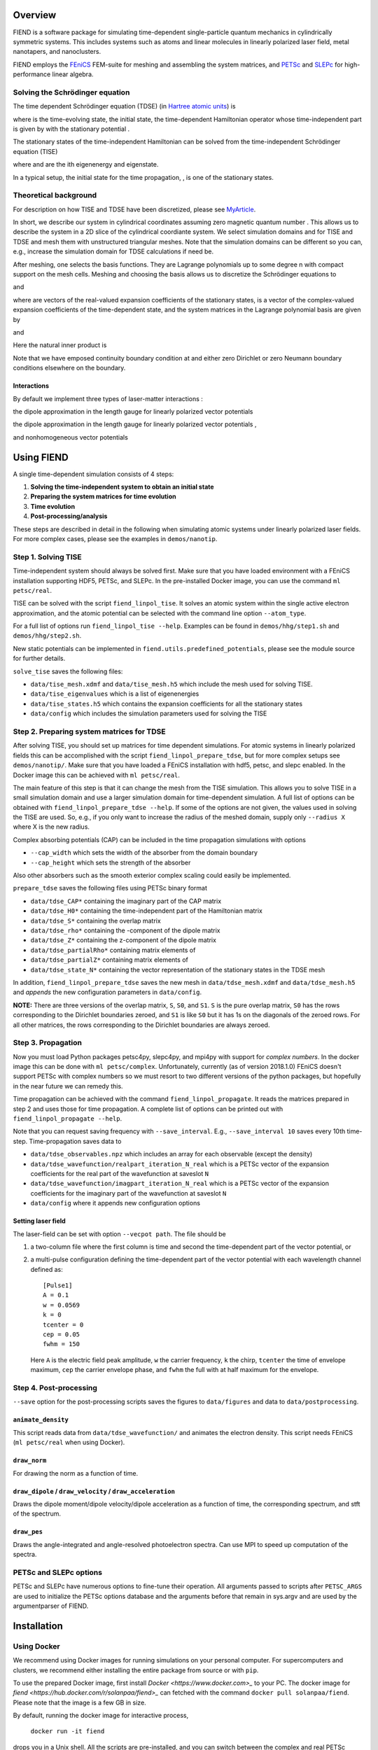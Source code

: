 Overview
========

FIEND is a software package for simulating time-dependent single-particle quantum
mechanics in cylindrically symmetric systems. This includes systems such as atoms and linear
molecules in linearly polarized laser field, metal nanotapers, and
nanoclusters.

FIEND employs the `FEniCS`_ FEM-suite for meshing and assembling the system
matrices, and `PETSc`_ and `SLEPc`_ for high-performance linear algebra.

.. _FEniCS: https://www.fenicsproject.org
.. _PETSc: https://bitbucket.org/petsc/petsc
.. _SLEPc: https://bitbucket.org/slepc/slepc

Solving the Schrödinger equation
--------------------------------

The time dependent Schrödinger equation (TDSE) (in `Hartree
atomic units`_) is

.. image:: https://latex.codecogs.com/svg.latex?\\Large&space;\\mathrm{i}\\partial_t\\vert{\\psi(t)}\\rangle=\\hat{H}(t)\\vert{\\psi(t)}\\rangle,\~\\vert{\\psi(t=0)}\\rangle=\\vert\\psi_0\\rangle

where |ket_psi_td| is the time-evolving state, |ket_psi_0| the initial state,
|Ht| the time-dependent Hamiltonian operator whose time-independent part
is given by |H0| with the stationary potential |V|.

The stationary states of the time-independent Hamiltonian can be solved
from the time-independent Schrödinger equation (TISE)

.. image:: https://latex.codecogs.com/svg.latex?\\Large&space;\\hat{H_0}\\vert\\psi_k\\rangle=E_k\\vert\\psi_k\\rangle,

where |Ek| and |psik| are the ith eigenenergy and eigenstate.

In a typical setup, the initial state for the time propagation, |ket_psi_0|, is one
of the stationary states. 

.. |ket_psi_td| image:: https://latex.codecogs.com/svg.latex?\\Large&space;\\vert{\\psi(t)}\\rangle 
.. |ket_psi_0| image:: https://latex.codecogs.com/svg.latex?\\Large&space;\\vert{\\psi_0}\\rangle 
.. |Ht| image:: https://latex.codecogs.com/svg.latex?\\Large&space;\\hat{H}(t)=\\hat{H}_0+\\hat{W}(t)
.. |H0| image:: https://latex.codecogs.com/svg.latex?\\Large&space;\\hat{H}_0=\\hat{T}+\\hat{V}
.. |V| image:: https://latex.codecogs.com/svg.latex?\\Large&space;\\hat{V}
.. |Ek| image:: https://latex.codecogs.com/svg.latex?\\Large&space;E_k
.. |psik| image:: https://latex.codecogs.com/svg.latex?\\Large&space;\\vert\\psi_k\\rangle
.. _Hartree atomic units: https://en.wikipedia.org/wiki/Atomic_units

Theoretical background
----------------------

For description on how TISE and TDSE have been discretized, please see 
`MyArticle`_.

.. _MyArticle: https://notpublished.yet

In short, we describe our system in cylindrical coordinates assuming zero
magnetic quantum number |m=0|. This allows us to describe the system in a 2D
slice of the cylindrical coordiante system. We select simulation domains 
|omegati| and |omegatd| for TISE and TDSE and mesh them with unstructured 
triangular meshes. Note that the simulation domains can be different so you
can, e.g., increase the simulation domain for TDSE calculations if need be.

After meshing, one selects the basis functions. They are Lagrange polynomials
up to some degree n with compact support on the mesh cells. Meshing and
choosing the basis allows us to discretize the Schrödinger equations to

.. image:: https://latex.codecogs.com/svg.latex?(\\mathbf{T}+\\mathbf{V})\\boldsymbol\\psi_k=\\mathbf{S}E_k\\boldsymbol\\psi_k

and

.. image:: https://latex.codecogs.com/svg.latex?\\mathrm{i}\\mathbf{S}\\boldsymbol{\\psi}(t)=\\left(\\mathbf{T}+\\mathbf{V}+\\mathbf{W}\\right)\\boldsymbol\\psi(t),

where |psiti| are vectors of the real-valued expansion coefficients of the
stationary states, |psitd| is a vector of the complex-valued expansion
coefficients of the time-dependent state, and the system matrices in the
Lagrange polynomial basis |basis| are given by

.. image:: https://latex.codecogs.com/svg.latex?\\Large&space;\\mathbf{S}_{ij}=\\langle\\psi_i\\vert\\psi_j\\rangle,

.. image:: https://latex.codecogs.com/svg.latex?\\Large&space;\\mathbf{T}_{ij}=-\\frac{1}{2}\\sum\\limits_{\\alpha=\\rho,z}\\langle\\partial_\\alpha\\phi_i\\vert\\partial_\\alpha\\phi_j\\rangle,

.. image:: https://latex.codecogs.com/svg.latex?\\Large&space;\\mathbf{V}_{ij}=\\langle\\psi_i\\vert{V(\\rho,z)}\\psi_j\\rangle,

and

.. image:: https://latex.codecogs.com/svg.latex?\\Large&space;\\mathbf{W}_{ij}=\\langle\\psi_i\\vert{W(\\rho,z,\\partial_\\rho,\\partial_z)}\\psi_j\\rangle.

Here the natural inner product is

.. image:: https://latex.codecogs.com/svg.latex?\\Large&space;\\langle\\chi\\vert\\psi\\rangle=\\int\\limits_{\\Omega_{\\mathrm{TI}/\\mathrm{TD}}}\\chi^*(\\rho,z)\\psi(\\rho,z)\,\\rho\,\\mathrm{d}\\rho\,\\mathrm{d}z.


Note that we have emposed continuity boundary condition at |rho0| and either
zero Dirichlet or zero Neumann boundary conditions elsewhere on the boundary.

.. |rho0| image:: https://latex.codecogs.com/svg.latex?\\rho=0

.. |basis| image:: https://latex.codecogs.com/svg.latex?\\{\\phi_i\\}_{i=0}^{N-1}

.. |psiti| image:: https://latex.codecogs.com/svg.latex?\\boldsymbol{\\psi}_k

.. |psitd| image:: https://latex.codecogs.com/svg.latex?\\boldsymbol{\\psi}(t)

.. |m=0| image:: https://latex.codecogs.com/svg.latex?m=0

.. |omegati| image:: https://latex.codecogs.com/svg.latex?\\Omega_{\\mathrm{TI}}

.. |omegatd| image:: https://latex.codecogs.com/svg.latex?\\Omega_{\\mathrm{TD}}


Interactions
++++++++++++

By default we implement three types of laser-matter interactions |Wint|:

the dipole approximation in the length gauge for linearly polarized vector
potentials |Alin|

.. image:: https://latex.codecogs.com/svg.latex?\\Large&space;W=z\\partial_t{f(t)}

the dipole approximation in the length gauge for linearly polarized vector
potentials |Alin|,

.. image:: https://latex.codecogs.com/svg.latex?\\Large&space;W=-\\mathrm{i}f(t)\\partial_z

and nonhomogeneous vector potentials |Anh|

.. image:: https://latex.codecogs.com/svg.latex?\\Large&space;W=f(t)\\mathbf{A}_s\\cdot\\mathbf{\\hat{p}}+\\frac{1}{2}f(t)^2\\Vert\\mathbf{A}_s\\Vert^2.

.. |Wint| image:: https://latex.codecogs.com/svg.latex?W(\\rho,z,\\partial_\\rho,\\partial_z)

.. |Alin| image:: https://latex.codecogs.com/svg.latex?\\mathbf{A}(\\rho,z,t)=f(t)\\boldsymbol{\\mathrm{e}}_z

.. |Anh| image:: https://latex.codecogs.com/svg.latex?\\mathbf{A}(\\rho,z,t)=\\mathbf{A}_s(\\rho,z)f(t)


Using FIEND
===========

A single time-dependent simulation consists of 4 steps:

1. **Solving the time-independent system to obtain an initial state**
2. **Preparing the system matrices for time evolution**
3. **Time evolution**
4. **Post-processing/analysis**

These steps are described in detail in the following when simulating atomic
systems under linearly polarized laser fields. For more complex cases, please
see the examples in ``demos/nanotip``.

Step 1. Solving TISE
--------------------

Time-independent system should always be solved first. Make sure that you have
loaded environment with a FEniCS installation supporting HDF5, PETSc, and
SLEPc. In the pre-installed Docker image, you can use the command 
``ml petsc/real``.

TISE can be solved with the script ``fiend_linpol_tise``. It solves an atomic system
within the single active electron approximation, and the atomic potential can
be selected with the command line option ``--atom_type``.

For a full list of options run  ``fiend_linpol_tise --help``. Examples can be found in
``demos/hhg/step1.sh`` and ``demos/hhg/step2.sh``.

New static potentials can be implemented in
``fiend.utils.predefined_potentials``, please see the module source for further
details.

``solve_tise`` saves the following files:

- ``data/tise_mesh.xdmf`` and ``data/tise_mesh.h5`` which include the mesh used for
  solving TISE.
- ``data/tise_eigenvalues`` which is a list of eigenenergies
- ``data/tise_states.h5`` which contains the expansion coefficients for all the
  stationary states
- ``data/config`` which includes the simulation parameters used for solving
  the TISE

Step 2. Preparing system matrices for TDSE
------------------------------------------

After solving TISE, you should set up matrices for time dependent simulations.
For atomic systems in linearly polarized fields this can be accomplished with
the script ``fiend_linpol_prepare_tdse``, but for more complex setups see
``demos/nanotip/``. Make sure that you have loaded a FEniCS installation with 
hdf5, petsc, and slepc enabled. In the Docker image this can be achieved with
``ml petsc/real``.

The main feature of this step is that it can change the mesh from the TISE
simulation. This allows you to solve TISE in a small simulation domain
and use a larger simulation domain for time-dependent simulation.
A full list of options can be obtained with ``fiend_linpol_prepare_tdse --help``.
If some of the options are not given, the values used in solving the TISE are
used. So, e.g., if you only want to increase the radius of the meshed domain,
supply only ``--radius X`` where X is the new radius.

Complex absorbing potentials (CAP) can be included in the time propagation
simulations with options

- ``--cap_width`` which sets the width of the absorber from the domain
  boundary
- ``--cap_height`` which sets the strength of the absorber

Also other absorbers such as the smooth exterior complex scaling could easily be
implemented.

``prepare_tdse`` saves the following files using PETSc binary format

- ``data/tdse_CAP*`` containing the imaginary part of the CAP matrix
- ``data/tdse_H0*`` containing the time-independent part of the Hamiltonian matrix
- ``data/tdse_S*`` containing the overlap matrix
- ``data/tdse_rho*`` containing the |rho|-component of the dipole matrix
- ``data/tdse_Z*`` containing the z-component of the dipole matrix
- ``data/tdse_partialRho*`` containing matrix elements of |partialrho|
- ``data/tdse_partialZ*`` containing matrix elements of |partialz|
- ``data/tdse_state_N*`` containing the vector representation of the stationary
  states in the TDSE mesh

In addition, ``fiend_linpol_prepare_tdse`` saves the new mesh in ``data/tdse_mesh.xdmf`` and
``data/tdse_mesh.h5`` and *appends* the new configuration parameters in ``data/config``.


**NOTE:** There are three versions of the overlap matrix, ``S``, ``S0``, and
``S1``. ``S`` is the pure overlap matrix, ``S0`` has the rows corresponding to
the Dirichlet boundaries zeroed, and ``S1`` is like ``S0`` but it has 1s on the
diagonals of the zeroed rows. For all other matrices, the rows corresponding to
the Dirichlet boundaries are always zeroed.

.. |rho| image::  https://latex.codecogs.com/svg.latex?\\rho

.. |partialrho| image:: https://latex.codecogs.com/svg.latex?\\partial_\\rho

.. |partialz| image:: https://latex.codecogs.com/svg.latex?\\partial_z

Step 3. Propagation
-------------------

Now you must load Python packages petsc4py, slepc4py, and mpi4py with support
for *complex numbers*. In the docker
image this can be done with ``ml petsc/complex``.
Unfortunately, currently (as of version 2018.1.0)
FEniCS doesn't support PETSc with complex numbers so we must resort to
two different versions of the python
packages, but hopefully in the near future we can remedy this.

Time propagation can be achieved with the command ``fiend_linpol_propagate``. It reads
the matrices prepared in step 2 and uses those for time propagation. A complete
list of options can be printed out with ``fiend_linpol_propagate --help``.

Note that you can request saving frequency with ``--save_interval``. E.g.,
``--save_interval 10`` saves every 10th time-step.
Time-propagation saves data to

- ``data/tdse_observables.npz`` which includes an array for each observable (except
  the density)
- ``data/tdse_wavefunction/realpart_iteration_N_real`` which is a PETSc vector of the expansion
  coefficients for the real part of the wavefunction at saveslot ``N``
- ``data/tdse_wavefunction/imagpart_iteration_N_real`` which is a PETSc vector of the expansion coefficients
  for the imaginary part of the wavefunction at saveslot ``N``
- ``data/config`` where it appends new configuration options

Setting laser field
+++++++++++++++++++

The laser-field can be set with option ``--vecpot path``. The file should be

1. a two-column file where the first column is time and second the
   time-dependent part of the vector potential, or
2. a multi-pulse configuration defining the time-dependent part of the vector
   potential with each wavelength channel defined as::

        [Pulse1]
        A = 0.1
        w = 0.0569
        k = 0
        tcenter = 0
        cep = 0.05
        fwhm = 150

   Here ``A`` is the electric field peak amplitude, ``w`` the carrier
   frequency, ``k`` the chirp, ``tcenter`` the time of envelope maximum,
   ``cep`` the carrier envelope phase, and ``fwhm`` the full with at half
   maximum for the envelope.


Step 4. Post-processing
-----------------------

``--save`` option for the post-processing scripts saves the figures to
``data/figures`` and data to ``data/postprocessing``.

``animate_density``
+++++++++++++++++++

This script reads data from ``data/tdse_wavefunction/`` and animates 
the electron density. This script needs FEniCS (``ml petsc/real`` 
when using Docker). 

``draw_norm``
+++++++++++++

For drawing the norm as a function of time. 

``draw_dipole`` / ``draw_velocity`` / ``draw_acceleration``
+++++++++++++++++++++++++++++++++++++++++++++++++++++++++++

Draws the dipole moment/dipole velocity/dipole acceleration
as a function of time, the corresponding spectrum,
and stft of the spectrum. 

``draw_pes``
++++++++++++

Draws the angle-integrated and angle-resolved photoelectron spectra. Can use
MPI to speed up computation of the spectra.

PETSc and SLEPc options
-----------------------

PETSc and SLEPc have numerous options to fine-tune their operation. All
arguments passed to scripts after ``PETSC_ARGS`` are used to initialize the
PETSc options database and the arguments before that remain in sys.argv and are
used by the argumentparser of FIEND.

Installation
============

Using Docker
------------

We recommend using Docker images for running simulations on your personal
computer. For supercomputers and clusters, we recommend either installing 
the entire package from source or with ``pip``.

To use the prepared Docker image, first install `Docker
<https://www.docker.com>_` to your PC. The docker image for
`fiend <https://hub.docker.com/r/solanpaa/fiend>_` can fetched with the
command ``docker pull solanpaa/fiend``. Please note that the image is a few GB in size.

By default, running the docker image for interactive process,

    ``docker run -it fiend``

drops you in a Unix shell. All the scripts are pre-installed,
and you can switch between the complex and
real PETSc installations with commands ``ml petsc/real`` and
``ml petsc/complex``.

To enable GUIs for the scripts, you should launch the docker container with
the commands executed on the HOST machine (works on Linux)

``$ xhost +local:docker``

``$ docker run -e DISPLAY=$DISPLAY -v /tmp/.X11-unix:/tmp/.X11-unix:ro -it fiend``

As you probably wish to save the datafiles computed within the container, you
should create a directory ``data`` on your HOST and mount it to the container
with

``$ docker run -e DISPLAY=$DISPLAY -v /tmp/.X11-unix:/tmp/.X11-unix:ro -v
`pwd`/data:/home/fiend/data:Z -it fiend``

This also allows you to provide the laser parameters by saving it to a file
within ``data`` on the HOST and passing the argument ``--vecpot data/filename``
to ``docker run fiend fiend_linpol_propagate``.

For non-interactive use, you can pass the above command arguments corresponding
to the script you would like to execute together with its arguments, e.g.,

``$ docker run -e DISPLAY=$DISPLAY -v /tmp/.X11-unix:/tmp/.X11-unix:ro -v
`pwd`/data:/home/fiend/data:Z fiend fiend_linpol_tise --radius 10 --how_many 3``

Parallelization of the linear algebra backend can be achieved with the flag
``-e OPENBLAS_NUM_THREADS N`` of ``docker run``. MPI-parallelized simulations
can be achieved with the environment variable ``NMPIPROC``, e.g.,

``$ docker run -e NMPIPROC=3 -e DISPLAY=$DISPLAY -v /tmp/.X11-unix:/tmp/.X11-unix:ro -v
`pwd`/data:/home/fiend/data:Z fiend fiend_linpol_tise --radius 10 --how_many 3``


Installation with pip
---------------------

``pip3 install fiend`` should do the trick. Note that you have to manually install
real and complex PETSc, SLEPc, petsc4py, slepc4py, and FEniCS suite.

Installation from sources
-------------------------

The ``fiend`` package is hosted at `GitLab <https://gitlab.com/qcad.fi/fiend>_`.

``python3 setup.py install`` should install the package. Note that you have to 
manually install real and complex PETSc, SLEPc, petsc4py, slepc4py, and FEniCS 
suite.

Authors
=======

Janne Solanpää
